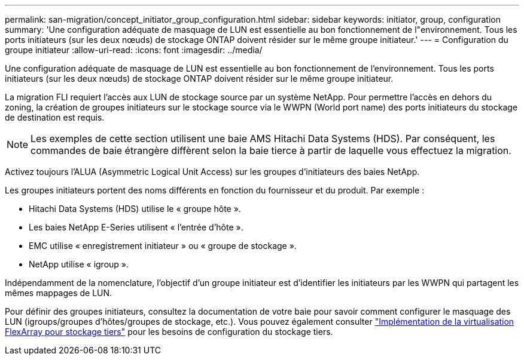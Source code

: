 ---
permalink: san-migration/concept_initiator_group_configuration.html 
sidebar: sidebar 
keywords: initiator, group, configuration 
summary: 'Une configuration adéquate de masquage de LUN est essentielle au bon fonctionnement de l"environnement. Tous les ports initiateurs (sur les deux nœuds) de stockage ONTAP doivent résider sur le même groupe initiateur.' 
---
= Configuration du groupe initiateur
:allow-uri-read: 
:icons: font
:imagesdir: ../media/


[role="lead"]
Une configuration adéquate de masquage de LUN est essentielle au bon fonctionnement de l'environnement. Tous les ports initiateurs (sur les deux nœuds) de stockage ONTAP doivent résider sur le même groupe initiateur.

La migration FLI requiert l'accès aux LUN de stockage source par un système NetApp. Pour permettre l'accès en dehors du zoning, la création de groupes initiateurs sur le stockage source via le WWPN (World port name) des ports initiateurs du stockage de destination est requis.


NOTE: Les exemples de cette section utilisent une baie AMS Hitachi Data Systems (HDS). Par conséquent, les commandes de baie étrangère diffèrent selon la baie tierce à partir de laquelle vous effectuez la migration.

Activez toujours l'ALUA (Asymmetric Logical Unit Access) sur les groupes d'initiateurs des baies NetApp.

Les groupes initiateurs portent des noms différents en fonction du fournisseur et du produit. Par exemple :

* Hitachi Data Systems (HDS) utilise le « groupe hôte ».
* Les baies NetApp E-Series utilisent « l'entrée d'hôte ».
* EMC utilise « enregistrement initiateur » ou « groupe de stockage ».
* NetApp utilise « igroup ».


Indépendamment de la nomenclature, l'objectif d'un groupe initiateur est d'identifier les initiateurs par les WWPN qui partagent les mêmes mappages de LUN.

Pour définir des groupes initiateurs, consultez la documentation de votre baie pour savoir comment configurer le masquage des LUN (igroups/groupes d'hôtes/groupes de stockage, etc.). Vous pouvez également consulter https://docs.netapp.com/us-en/ontap-flexarray/implement-third-party/index.html["Implémentation de la virtualisation FlexArray pour stockage tiers"] pour les besoins de configuration du stockage tiers.

